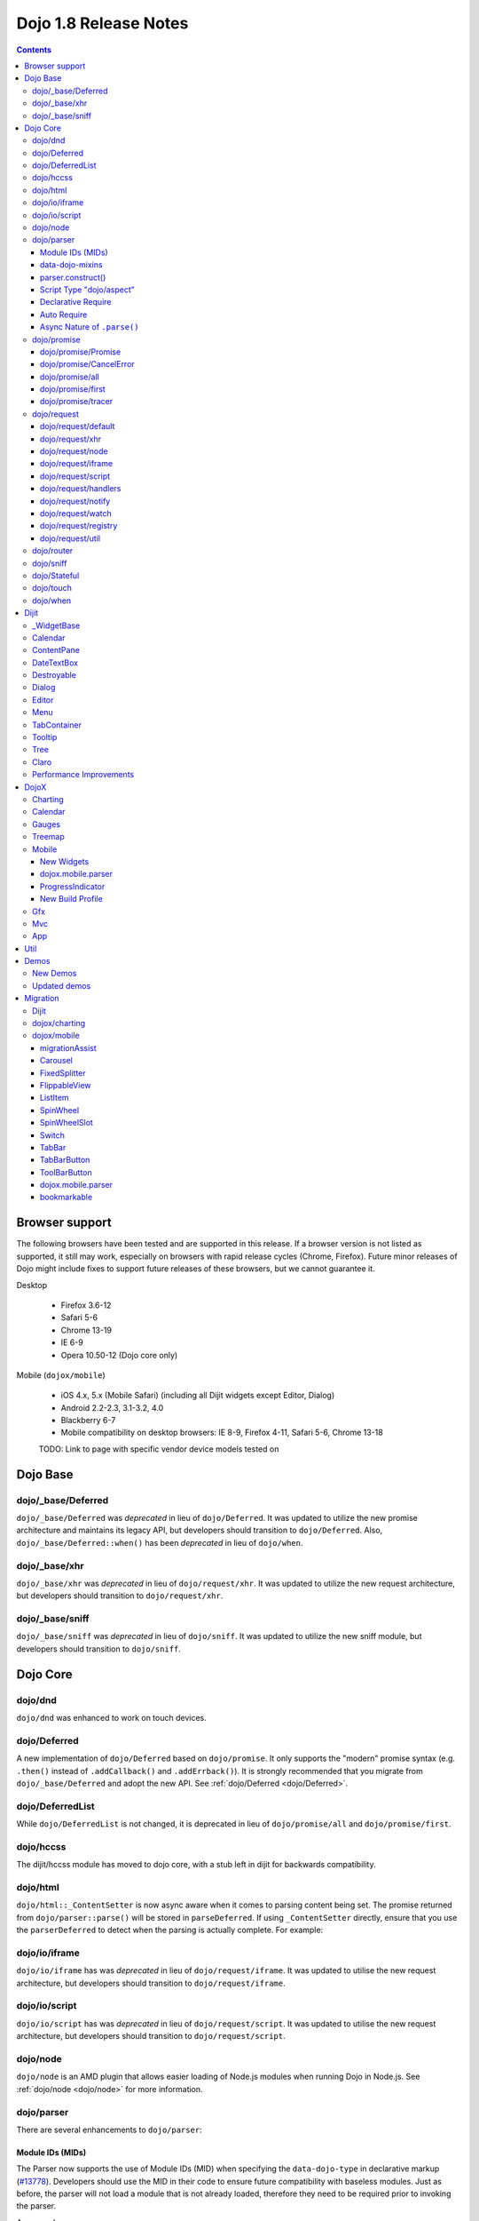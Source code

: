 .. _releasenotes/1.8:

======================
Dojo 1.8 Release Notes
======================

.. contents ::
   :depth: 3


Browser support
===============

The following browsers have been tested and are supported in this release. If a browser version is not listed as 
supported, it still may work, especially on browsers with rapid release cycles (Chrome, Firefox). Future minor releases 
of Dojo might include fixes to support future releases of these browsers, but we cannot guarantee it.

Desktop

  * Firefox 3.6-12
  * Safari 5-6
  * Chrome 13-19
  * IE 6-9
  * Opera 10.50-12 (Dojo core only)

Mobile (``dojox/mobile``)

  * iOS 4.x, 5.x (Mobile Safari) (including all Dijit widgets except Editor, Dialog)
  * Android 2.2-2.3, 3.1-3.2, 4.0
  * Blackberry 6-7
  * Mobile compatibility on desktop browsers: IE 8-9, Firefox 4-11, Safari 5-6, Chrome 13-18

  TODO: Link to page with specific vendor device models tested on

Dojo Base
=========

dojo/_base/Deferred
-------------------

``dojo/_base/Deferred`` was *deprecated* in lieu of ``dojo/Deferred``. It was updated to utilize the new promise
architecture and maintains its legacy API, but developers should transition to ``dojo/Deferred``. Also,
``dojo/_base/Deferred::when()`` has been *deprecated* in lieu of ``dojo/when``.

dojo/_base/xhr
--------------

``dojo/_base/xhr`` was *deprecated* in lieu of ``dojo/request/xhr``. It was updated to utilize the new request
architecture, but developers should transition to ``dojo/request/xhr``.

dojo/_base/sniff
----------------

``dojo/_base/sniff`` was *deprecated* in lieu of ``dojo/sniff``. It was updated to utilize the new sniff
module, but developers should transition to ``dojo/sniff``.

Dojo Core
=========

dojo/dnd
--------

``dojo/dnd`` was enhanced to work on touch devices.

dojo/Deferred
-------------

A new implementation of ``dojo/Deferred`` based on ``dojo/promise``. It only supports the "modern" promise syntax (e.g.
``.then()`` instead of ``.addCallback()`` and ``.addErrback()``). It is strongly recommended that you migrate from
``dojo/_base/Deferred`` and adopt the new API. See :ref:`dojo/Deferred <dojo/Deferred>`.

dojo/DeferredList
-----------------

While ``dojo/DeferredList`` is not changed, it is deprecated in lieu of ``dojo/promise/all`` and ``dojo/promise/first``.

dojo/hccss
----------

The dijit/hccss module has moved to dojo core, with a stub left in dijit for backwards compatibility.

dojo/html
---------

``dojo/html::_ContentSetter`` is now async aware when it comes to parsing content being set.  The promise returned from ``dojo/parser::parse()`` will be stored in ``parseDeferred``.  If using ``_ContentSetter`` directly, ensure that you use the ``parserDeferred`` to detect when the parsing is actually complete.  For example:

.. js ::

  require(["dojo/html", "dojo/when"], function(html, when){
    var setter = new html._ContentSetter({
      node: someNode,
      parseContent: true
    });
    setter.set(someContent);
    when(setter.parseDeferred, function(){
      // Do something
    });
  });

dojo/io/iframe
--------------

``dojo/io/iframe`` has was *deprecated* in lieu of ``dojo/request/iframe``. It was updated to utilise the new request
architecture, but developers should transition to ``dojo/request/iframe``.

dojo/io/script
--------------

``dojo/io/script`` has was *deprecated* in lieu of ``dojo/request/script``. It was updated to utilise the new request
architecture, but developers should transition to ``dojo/request/script``.

dojo/node
---------

``dojo/node`` is an AMD plugin that allows easier loading of Node.js modules when running Dojo in Node.js.  See :ref:`dojo/node <dojo/node>` for more information.

dojo/parser
-----------

There are several enhancements to ``dojo/parser``:

Module IDs (MIDs)
~~~~~~~~~~~~~~~~~

The Parser now supports the use of Module IDs (MID) when specifying the ``data-dojo-type`` in declarative markup
(`#13778 <http://bugs.dojotoolkit.org/ticket/13778>`_). Developers should use the MID in their code to ensure future
compatibility with baseless modules. Just as before, the parser will not load a module that is not already loaded,
therefore they need to be required prior to invoking the parser.

An example:

.. js ::

    require(["dojo/parser","dijit/form/Button","dijit/layout/ContentPane"],
      function(parser) {
        parser.parse();
      }
    );

.. html ::

    <div data-dojo-type="dijit/layout/ContentPane">
      <button data-dojo-type="dijit/form/Button">Click Me!</button>
    </div>

data-dojo-mixins
~~~~~~~~~~~~~~~~

The parser now also supports a new ``data-dojo-mixins`` attribute that allows to dynamically mixin one or several
classes into the main ``data-dojo-type`` class as follows:

.. js ::

    require(["dojo/parser", "dojox/treemap/TreeMap", "dojox/treemap/Keyboard", "dojox/treemap/DrillDownUp"],
      function(parser) {
        parser.parse();
      }
    );

.. html ::

    <div data-dojo-type="dojox/treemap/TreeMap" data-dojo-mixins="dojox/treemap/Keyboard, dojox/treemap/DrillDownUp"></div>

parser.construct()
~~~~~~~~~~~~~~~~~~

There's also a new method construct() that's useful for when you have a widget constructor and want to apply it to
a node that may or may not have data-dojo-type specified:

.. js ::

      require(["dojo/parser", "dojo/query", "dijit/form/Slider",], function(parser, query, Slider){
          query("input[type=slider]").forEach(function(node){
               parser.construct(Slider, node);
          }
      }

Script Type "dojo/aspect"
~~~~~~~~~~~~~~~~~~~~~~~~~

The parser now fully supports the declarative script tags with a ``type="dojo/aspect"`` (`#15117 <http://bugs.dojotoolkit.org/ticket/15117>`_). This allows you to define scripts that run in line with the aspect
concepts behind aspect programming used in the :ref:`dojo/aspect <dojo/aspect>` module.

Each of the following is possible:

.. html ::

  <div data-dojo-type="package/module" data-dojo-props="foo:'bar'">
  
    <!-- A script with "before" advice -->
    <script type="dojo/aspect" data-dojo-advice="before" data-dojo-method="method1" data-dojo-args="i">
      console.log("I ran before!");
      i++; // Modify an argument
      return [i]; // Return the modified argument to be used by the original method
    </script>
    
    <!-- A script with "around" advice -->
    <script type="dojo/aspect" data-dojo-advice="around" data-dojo-method="method2" data-dojo-args="origFn">
      return function(){ // you have to be a factory and return a function
        console.log("I ran before!");
        origFn.call(this); // With around advice, you have to call the original method
        console.log("I ran after!");
      });
    </script>
    
    <!-- A script with "after" advice -->
    <script type="dojo/aspect" data-dojo-advice="after" data-dojo-method="method3">
      console.log("I ran after!");
    </script>
    
  </div>

*Note* with the addition of this coupled with the support of script tags of ``type="dojo/on"``, it does mean that script
tags of ``type="dojo/connect"`` are fully deprecated and will likely be dropped in 2.0. In fact, internally the parser
uses ``dojo/aspect`` to accomplish a connect anyways.

Declarative Require
~~~~~~~~~~~~~~~~~~~

The parser now supports the ability to require modules declaratively (`#15118 <http://bugs.dojotoolkit.org/ticket/15118>`_). This is accomplished using the ``<script type="dojo/require">`` tag.
Before the document is scanned and parsed, the parser will look for any ``<script>`` tags of type ``dojo/require`` and
the parser will attempt to load any modules identified in the hash that is contained within the text of the tag and put
it in the global scope. For example:

.. html ::

  <script type="dojo/require">
    on: "dojo/on",
    "app.registry": "dijit/registry",
    Button: "dijit/layout/button"
  </script>

See :ref:`Parser Declarative Require <dojo/parser#declarative-require>` for more information.

Auto Require
~~~~~~~~~~~~

The parser now supports the ability to automatically require in modules when encountered declaratively (`#14591 <http://bugs.dojotoolkit.org/ticket/14591>`_). As the document is being scanned and parsed, but before the widgets are
instantiated, the parser will automatically attempt to require in modules that it hasn't been able to resolve a
constructor for and the ``data-dojo-type`` looks like a MID (e.g. ``package/module``).

Developers should really be cautious when using this features, because you are not making your dependencies clear, you
may have a harder time isolating where your issue is, because the parser is automatically loading modules that you may
not be consciously aware of.

.. code-example ::

  Here is an example of the feature in action.  Notice how no modules are required.

  .. html ::

    <input type="text" name="field1" data-dojo-type="dijit/form/TextBox" value="Hello World" />
    <button type="button" data-dojo-type="dijit/form/Button">Button</button>

See :ref:`Parser Auto Require <dojo/parser#auto-require>` for more information.

Async Nature of ``.parse()``
~~~~~~~~~~~~~~~~~~~~~~~~~~~~

Because of the nature of AMD and ``require()``, when you use either the declarative require feature or the auto require
feature, ``.parse()`` will operate in an asynchronous mode. In order to maintain backwards compatibility though, the
results of ``.parser()`` continue to be an Array, but will also have a promise mixed in which is fulfilled with the
results of the ``.parse()``. For new development, the safest way to interact with ``.parse()`` is to treat the return as
a promise. For example:

.. js ::

  require(["dojo/parser"], function(parser){
    parser.parse().then(function(instances){
      // instances contains the instantiated objects
    });
  });

dojo/promise
------------

The new ``dojo/promise`` package introduces a new architecture for asynchronous promises (callbacks), which are the
foundation for :ref:`dojo/Deferred <dojo/Deferred>`.

dojo/promise/Promise
~~~~~~~~~~~~~~~~~~~~

Promise base class. All promises will be instances of this class. See 
:ref:`dojo/promise/Promise <dojo/promise/Promise>`.

dojo/promise/CancelError
~~~~~~~~~~~~~~~~~~~~~~~~

Default error if a promise is canceled without a reason. See :ref:`dojo/promise/CancelError <dojo/promise/CancelError>`.

dojo/promise/all
~~~~~~~~~~~~~~~~

Takes multiple promises and returns a new promise that is fulfilled when all promises have been fulfilled. This
essentially replaces ``dojo/DeferredList``. See :ref:`dojo/promise/all <dojo/promise/all>`.

dojo/promise/first
~~~~~~~~~~~~~~~~~~

Takes multiple promises and returns a new promise that is fulfilled when the first of these promises is fulfilled. See
:ref:`dojo/promise/first <dojo/promise/first>`.

dojo/promise/tracer
~~~~~~~~~~~~~~~~~~~

A mixin that allows tracing of promise fulfilment. Calling ``.trace()`` or ``.traceError()`` on a promise enables
tracing. Will emit ``resolved``, ``rejected`` or ``progress`` events. See :ref:`dojo/promise/tracer
<dojo/promise/tracer>`.

dojo/request
------------

The ``dojo/request`` package introduces a new architecture for making asynchronous requests from code. The module
abstracts the user, for the most part, from the actual provider that makes the request. This means the doesn't have to
normally deal with the specifics of how the request is actually made. It builds upon the ``dojo/promise`` package.

Requiring the ``dojo/request`` as a module will return the default provider, based on platform. Browser based platforms
use ``dojo/request/xhr`` and node based platforms use ``dojo/request/node``.

See :ref:`dojo/request <dojo/request>` for more information.

dojo/request/default
~~~~~~~~~~~~~~~~~~~~

Returns the default provider.  See :ref:`dojo/request/default <dojo/request/default>` for more information.

dojo/request/xhr
~~~~~~~~~~~~~~~~

The XHR provider. This is the default provider for browser based platforms. This deprecates ``dojo/_base/xhr``. See
:ref:`dojo/request/xhr <dojo/request/xhr>` for more information.

dojo/request/node
~~~~~~~~~~~~~~~~~

The node provider.  This is the default provider for node based platforms.  See 
:ref:`dojo/request/node <dojo/request/node>` for more information.

dojo/request/iframe
~~~~~~~~~~~~~~~~~~~

The iframe provider.  This deprecates :ref:`dojo/io/iframe <dojo/io/iframe>`.  See 
:ref:`dojo/request/iframe <dojo/request/iframe>` for more information.

dojo/request/script
~~~~~~~~~~~~~~~~~~~

The script provider. This deprecates :ref:`dojo/io/script <dojo/io/script>`. See :ref:`dojo/request/script
<dojo/request/script>` for more information.

dojo/request/handlers
~~~~~~~~~~~~~~~~~~~~~

This module defines the handles for the responses to requests as well as provides a mechanism for registering additional
handlers. The modules automatically registers ``javascript``, ``json`` and ``xml``. See :ref:`dojo/request/handlers` for
more information.

dojo/request/notify
~~~~~~~~~~~~~~~~~~~

Creates and manages the ``dojo/request/*`` topics. See :ref:`dojo/request/notify <dojo/request/notify>` for more
information.

dojo/request/watch
~~~~~~~~~~~~~~~~~~

An internal module for the used for watching and managing inflight IO requests.

dojo/request/registry
~~~~~~~~~~~~~~~~~~~~~

Used mapping URIs to particular providers. Useful when certain URIs require one type of provider, but others require a
different one (like cross domain scenarios), but allow the user to develop a single path in the code. See
:ref:`dojo/request/registry <dojo/request/registry>` for more information.

dojo/request/util
~~~~~~~~~~~~~~~~~

A set of utilities used by the ``dojo/request`` package.

dojo/router
-----------

A new component for routing to different client-side “pages”.  See :ref:`dojo/router <dojo/router>` for more 
information.

dojo/sniff
----------

The ``dojo/_base/sniff`` module was superseded by ``dojo/sniff``. ``dojo/sniff`` functions the same way as the old 
module, except doesn't set globals like ``dojo.isIE``. Instead, use ``has("ie")`` etc.

dojo/Stateful
-------------

``dojo/Stateful`` now supports custom accessors for Object properties (`#15187 <http://bugs.dojotoolkit.org/ticket/15187>`_). This is similar to the functionality in ``dijit/_WidgetBase``. Setting a
custom accessor in the format of ``_xxxSetter`` or ``_xxxGetter`` will automagically be called when ``set()`` or
``get()`` or invoked. For example:

.. js ::

  require(["dojo/Stateful", "dojo/_base/declare"], function(Stateful, declare){
    var aClass = declare(null, {
      foo: null,
      _fooGetter: function(){
        return this.foo;
      },
      _fooSetter: function(value){
        this.foo = value;
      }
    });
    
    var aInstance = new aClass();
    
    aInstance.set("foo", "bar");
    aInstance.get("foo");
  });

In addition, custom setters that will not be setting an attribute immediately (for example doing an XHR request to
transform a value) can return a promise and the attribute watches, if any, will not be called until the promise is
fulfilled.

There is a helper function directly setting the value of an attribute/property named ``_changeAttrValue`` that is
intended for use when you have co-dependent values where calling ``set()`` is not appropriate, like when a ``value`` is
set on a widget the ``checked`` state needs to change as well.

See :ref:`dojo/Stateful <dojo/Stateful>` for further information.

dojo/touch
----------

``dojo/touch`` was enhanced to support touch.over, touch.out, touch.enter and touch.leave synthetic events similar to
``mouseover``, ``mouseout``, ``mouseenter``, and ``mouseleave``.

In addition, touch.move on mobile was changed to work like ``mousemove`` on desktop, so that when connecting to a
DOMNode:

.. js ::

    on(node, touch.move, func)

It fires whenever and only when the finger is dragged over the specified node, regardless of where the drag started.
Behavior when connecting to a document is unchanged.

dojo/when
---------

Transparently applies callbacks to values and/or promises.  See :ref:`dojo/when <dojo/when>`.

Dijit
=====

_WidgetBase
-----------

- widget events, including attribute changes, are emitted as events on the DOM tree

.. js ::

    on(dom.byId("buttonContainer"), "click", function(evt){
        var widget = registry.getEnclosingWidget(evt.target);
        if(widget){
            console.log("click on widget " + widget.id);
        }
    });


See :ref:`Widget events published to the DOM <quickstart/events#widget-events-published-to-the-dom>` for details.


- attribute setters specified with string values can now point to sub-widgets as well as DOMNodes, ex:

.. js ::

    dojo.declare("MyWidget",
        [dijit._WidgetBase, dijit._TemplatedMixin, dijit._WidgetsInTemplateMixin], {

        templateString:
            "<div>" +
                "<button data-dojo-type='dijit/form/Button'
                    data-dojo-attach-point='buttonWidget'>hi</button>" +
                "<input data-dojo-attach-point='focusNode'>" +
            "</div>"

        // Mapping this.label to this.buttonWidget.label
        label: "",
        _setLabelAttr: "buttonWidget",

        // Mapping this.value to this.focusNode DOMNode
        value: "",
        _setValueAttr: "focusNode",
    });

Calendar
--------

- Can now accept a String for the value parameter (either as an argument to the constructor, or to set("value", ...).

.. js ::

    new dijit.Calendar({value: "2011-12-25"});

ContentPane
-----------

- ContentPane now supports ``addChild()`` and ``removeChild()``. However, the behavior of ``addChild(widget, index)`` is
  undefined if the ContentPane already contains random HTML. It's intended to be used when the pane contains just a list
  of widgets, like Toolbar or BorderContainer.

- ``ContentPane.addChild(child)`` will not call ``resize()`` on the new child widgets, so it should be used carefully on
  ContentPanes inside of a layout widget hierarchy. Note that ``resize()`` only works on visible widgets, not hidden
  widgets such as unselected tabs of a TabContainer.

- ContentPane is now async aware when setting its content via the ContentSetter.

DateTextBox
-----------

- DateTextBox's drop down Calendar no longer automatically opens upon clicking the input area, unless the
  hasDownArrow=false option is set (in which case that's the only way to open the drop down Calendar).
  (`#14142 <http://bugs.dojotoolkit.org/ticket/14142>`_)

Destroyable
-----------
dijit/Destroyable is new utility mixin to track handles of an instance, and then destroy them when the instance is destroyed.
The application must call destroy() on the instance in order to release the handles.

This functionality was extracted from _WigetBase and most users will access it through _WidgetBase (or a subclass
of _WidgetBase).

Example usage:

.. js ::

    var DestroyableSubClass = declare(Destroyable, {
        constructor: function(aStatefulObject){
            var self = this;
            this.domNode = domConstruct.create("button");
            this.own(
                // setup an event handler (automatically remove() when I'm destroyed)
                on(this.domNode, "click", function(){ ... }),

                // watch external object (automatically unwatch() when I'm destroyed)
                aStatefulObject.watch("x", function(name, oVal, nVal){ ... }),

                // create a supporting (internal) widget, to be destroyed when I'm destroyed
                new MySupportingWidget(...)
            );
        }
    });

Dialog
------

- Sizing improved for when Dialog is too big to fit in viewport. Also, sizing automatically adjusts if users resizes the
  browser window. (`#14147 <http://bugs.dojotoolkit.org/ticket/14147>`_)

Editor
------

- Performance fixes for editors with lots of text (`#14231 <http://bugs.dojotoolkit.org/ticket/14231>`_)

Menu
----

The Menu widget has two new (optional) attributes:

- selector:

  CSS selector that specifies that the Menu should be attached, via event delegation,
  to matching subnodes of targetNodeIds, rather than the targetNodeIds nodes themselves.

- currentTarget:

  (readonly) which node the menu is being displayed for

Together, they allow a single Menu to attach to multiple nodes through delegation, and for the Menu's action to be
adjusted depending on the node. For example:

.. js ::

  require(["dijit/registry", "dijit/Menu", "dijit/MenuItem", "dojo/query!css2"], function(registry, Menu, MenuItem){
      var menu = new Menu({
          targetNodeIds: ["myTable"],
          selector: "td.foo"
      });
      menu.addChild(new MenuItem({
          label: "click me"
          onClick: function(evt){
              var node = this.getParent().currentTarget;
              console.log("menu clicked for node ", node);
          }
      }));
  });

This will track right-click events on each cell of a table with class="foo".

Further, the targetNode's contents can be changed freely after the Menu is created. Nodes matching the selector can be
created or removed, and no calls to ``bindDomNode()`` or ``unBindDomNode()`` are necessary.

Note that, like :ref:`dojo/on::selector() <dojo/on#selector-function>`, you need to require() an appropriate level of
dojo/query to handle your selector.

TabContainer
------------
You can now disable tabs by setting the disabled property of the pane:

.. js ::

    pane.set("disabled", true);

Tooltip
-------

The Tooltip widget has two new (optional) parameters:

  - selector:
    CSS selector that specifies that the Tooltip should be attached, via event delegation,
    to matching subnodes of the connectId node, rather than the connectId itself.
  
  - getContent():
    lets the app customize the tooltip text that's displayed based on the node that triggered
    the tooltip.

These parameters allow a single Tooltip widget to display unique tooltips for (for example) each row in a table:

.. js ::

  new Tooltip({
    connectId: myTable,
    selector: "tr",
    getContent: function(matchedNode){ return ...; /* String */}
  });

Further, the table contents can be changed freely after the Tooltip is created. Rows can be created, removed, or
modified, and no calls to the Tooltip widget are necessary.

Another example: specifying selector=".dijitTreeRow" will track mouseenter and mouseleave events on each row of a Tree,
rather than merely monitoring mouseenter/mouseleave on the Tree itself.

Note that, like :ref:`dojo/on::selector() <dojo/on#selector-function>`, you need to require() an appropriate level of
dojo/query to handle your selector.

Tree
----

- New :ref:`dijit/tree/ObjectStoreModel <dijit/tree/ObjectStoreModel>` class for connecting 
  :ref:`dijit/Tree <dijit/Tree>` to stores with the new :ref:`dojo.store <dojo/store>` API. 
  (`#13781 <http://bugs.dojotoolkit.org/ticket/13781>`_)

- persist=true flag also saves (and restores) selected Tree nodes (`#14058 <http://bugs.dojotoolkit.org/ticket/14058>`_)

- New expandAll()/collapseAll() methods for expanding/collapsing all the nodes in a Tree dynamically
  (`#14287 <http://bugs.dojotoolkit.org/ticket/14287>`_)

- Tree DnD now works on touch devices.

Claro
-----

All browsers except IE now implement shading in the claro theme via CSS gradients, rather than by using images. This
reduces the number of files downloaded, speeding up page load.

Also, the remaining gradient images files (for IE) no longer contain any blue. Thus, customizing claro to a different
does not require modifying those files. You are still required however to update icon files that contain the theme's
primary color, such as:

- checkboxes and radio buttons

- the slider handles

- calendar arrows

- Dialog and TabContainer close icons

- etc.

Performance Improvements
------------------------
There have been many performance improvements to dijit:

- CSS gradients used in claro (see above)

- _CssStateMixin now creates listeners at the document level, rather than separate listeners for each widget. This
  speeds up page instantiation time, especially on a page with many small widgets like TextBoxes, Buttons, Trees
  (because of the many rows of the Tree), and Menus.

- Similar event delegation changes were made for Menu and Tree, putting the listeners on the Menu or Tree rather than
  each individual MenuItem/TreeNode

- Performance improvement for TabContainers with closable tabs, because only one close Menu is created per TabContainer,
  rather than one Menu per tab. Event handling was also moved to TabContainer level rather than at each individual tab.

DojoX
=====

Charting
--------

- A new dropLabels mode was introduced on axis. It is true by default and allows to drop superfluous labels on the axis. Note that in some cases this might slow down a bit the initial computation of the chart. You can avoid that by:

   * setting dropLabels to false (but then you don't get the automatic drop labels)
   * setting minorLabels to false if you know minorLabels won't show up anyway

- Bars, Columns and their stacked versions as well as Pie plots now support drop shadow property.

- dojox.charting.widget classes now inherits from _WidgetBase instead of _Widget.

- Base class for themes is now SimpleTheme instead of Theme. Themes that require gradients still need to use Theme which now inherits from SimpleTheme.

- Provide a styleFunc on the various plots to allow to dynamically style the plot items.

- Improve the management of missing data point in line-based plot by providing a interpolate option.

Calendar
--------

A new Calendar component is introduced in dojox.calendar package. It displays events from a data store along time using
widespread representation and allows to interactively edit the position in time and duration of these events.

Gauges
------

A new gauges package is introduced in dojox.dgauges package. It provides a fully extensible gauges framework allowing
you to create your own gauges as well as predefined, ready to use gauge widgets. Both circular and rectangular
gauges (horizontal and vertical) are supported.

Treemap
-------

A new Treemap component is introduced in dojox.treemap package. It displays data as a set of colored, potentially nested, rectangular cells. Treemaps can be used to explore large data sets by using convenient drill-down capabilities. They reveal data patterns and trends easily. 

Mobile
------

New Widgets
~~~~~~~~~~~

The following Dojo Mobile widgets are new in Dojo 1.8. Click each widget name for details.

* :ref:`TreeView <dojox/mobile/TreeView>`
* :ref:`RoundRectStoreList <dojox/mobile/RoundRectStoreList>`
* :ref:`EdgeToEdgeStoreList <dojox/mobile/EdgeToEdgeStoreList>`
* :ref:`Container <dojox/mobile/Container>`
* :ref:`Pane <dojox/mobile/Pane>`
* :ref:`ScrollablePane <dojox/mobile/ScrollablePane>`
* :ref:`SearchBox <dojox/mobile/SearchBox>`
* :ref:`Accordion <dojox/mobile/Accordion>`
* :ref:`GridLayout <dojox/mobile/GridLayout>`
* :ref:`IconMenu <dojox/mobile/IconMenu>`
* :ref:`IconMenuItem <dojox/mobile/IconMenuItem>`
* :ref:`ScreenSizeAware <dojox/mobile/ScreenSizeAware>`
* :ref:`SimpleDialog <dojox/mobile/SimpleDialog>`
* :ref:`ProgressBar <dojox/mobile/ProgressBar>`
* :ref:`Rating <dojox/mobile/Rating>`
* :ref:`CarouselItem <dojox/mobile/CarouselItem>`
* :ref:`DataCarousel <dojox/mobile/DataCarousel>`
* :ref:`StoreCarousel <dojox/mobile/StoreCarousel>`
* :ref:`ValuePicker <dojox/mobile/ValuePicker>`
* :ref:`ValuePickerSlot <dojox/mobile/ValuePickerSlot>`
* :ref:`ValuePickerDatePicker <dojox/mobile/ValuePickerDatePicker>`
* :ref:`ValuePickerTimePicker <dojox/mobile/ValuePickerTimePicker>`
* :ref:`DatePicker <dojox/mobile/DatePicker>`
* :ref:`TimePicker <dojox/mobile/TimePicker>`
* :ref:`Audio <dojox/mobile/Audio>`
* :ref:`Video <dojox/mobile/Video>`
* :ref:`Badge <dojox/mobile/Badge>`
* :ref:`Icon <dojox/mobile/Icon>`

dojox.mobile.parser
~~~~~~~~~~~~~~~~~~~

- stopParser

To support dojox.mvc, the stopParser feature was added to dojox.mobile.parser. If a widget has the stopParser flag, the parser stops parsing its child widgets. dojo.parser has this capability, but dojox.mobile.parser didn't until 1.8 to keep the code size small.
 
- New data-dojo-type syntax

dojox.mobile.parser accepts the new data-dojo-type syntax like data-dojo-type="dijit/form/Button".

- Function type property

dojox.mobile.parser handles function-type properties correctly. In the following example, the onClick() method of the ListItem widget is overridden by the myClick function.

.. html ::

  <li data-dojo-type="dojox.mobile.ListItem"
      data-dojo-props='moveTo:"bar", onClick:myClick'>
      Slide
  </li>

ProgressIndicator
~~~~~~~~~~~~~~~~~

ProgressIndicator was a singleton non-widget module. In 1.8, it is an ordinary widget which inherits from _WidgetBase. A new enhanced ProgressIndicator has the ability to customize size, color, and display position. See :ref:`ProgressIndicator <dojox/mobile/ProgressIndicator>` for details.

New Build Profile
~~~~~~~~~~~~~~~~~

A webkit-mobile build profile was added to eliminate IE etc. code paths from a build intended only to run on
webkit-mobile devices.

To create this special build:

.. code-block :: bash

  $ cd util/buildscripts/
  $ ./build.sh releaseDir=... action=release optimize=closure profile=webkitMobile



Gfx
---

- The Gfx API now supports clipping at shape level via the new Shape.setClip(clipGeometry) method. The possible clipping geometry types are rectangle, ellipse, polyline and path (vml only supports rectangle clipping, while the gfx silverlight renderer does not support path clipping.

- A new Shape.destroy() method has been added to properly dispose a shape when it is not used anymore. The Group.clear() method has been updated to take an optional boolean parameter that indicates whether the group children should be disposed while clearing the group.

- The Group.getBoundingBox() method now returns the children bounding rectangle.

- New modules specific to the svg and canvas renderers have been added, respectively dojox/gfx/svgext and dojox/gfx/canvasext. The purpose of these modules is to give the user access to the specific capabilities of the renderer.
   * canvasext defines new methods enabling access to the Canvas pixel manipulation API, via the new Surface.getContext(), Surface.getImageData() and the Surface.render() public method. 
   * svgext defines a new Shape.addRenderingOption(option, value) that adds the specified SVG rendering option on this shape, as specified by the SVG specification (http://www.w3.org/TR/SVG/painting.html#RenderingProperties)

Mvc
---

- The Mvc API now supports binding to attributes in addition to value, along with support to transform data and support one way binding to or from a model in addition to the support for two way binding.

- :ref:`dojox/mvc/StatefulModel <dojox/mvc/StatefulModel>` has been deprecated in favor of different controller options which give the developer more fexibility.

- See :ref:`dojox/mvc <dojox/mvc>` for more information.

App
---


Util
====

The documentation scripts at ``docscripts`` have been deprecated and replaced with a new documentation parser that works properly with AMD modules.

Demos
=====

New Demos
---------

- tracTreemap: a treemap demo visualizing trac ticket status
- calendar: a calendar component demo
- todoApp: a "todo" application leveraging dojox/mobile, dojox/app & dojox/mvc packages


Updated demos
-------------

- mobileGallery: the mobile gallery now highlights the latest dojox/mobile features
- gauges & mobileGauges: the gauges demos now use the new dojox/dgauges package
- mobileStockPortfolio: updates to contains live chart & other enhancements

Migration
=========

Dijit
-----
- Constructor parameters: Execution of custom setters during widget construction has slightly changed.
  This may affect custom widgets that adjust widget parameters in postMixInProperties().

  As before, during initialization, _setXyzAttr(val) is called for each attribute xyz passed to the constructor
  where the attribute has a corresponding _setXyzAttr() function or string.
  The change is that the value passed is the value specified to the constructor, rather than this.xyz.
  In other words, given a widget like

  .. js ::

    declare("MyWidget", {
         this.xyz: "",
         postMixInProperties: function(){
             this.xyz = "dog";
         },
         _setXyzAttr(val){
            ...
         }
    }

  and then calling the constructor with a custom value:

  .. js ::

    new MyWidget({xyz: "cat"})

  Then _setXyzAttr("cat") will be called, rather than _setXyzAttr("dog") like before.

- Connecting to Menu._openMyself(): If you have menus on Trees etc. where you have connected to the private
  method Menu._openMyself(), you should switch to the pattern shown above in the Menu section.

- Due to the event delegation performance improvements, if you have custom templates for TreeNode, MenuItem, or TabButton,
  you should edit the templates to remove the data-dojo-attach-event="..." attributes.


dojox/charting
--------------
dojox/charting/Theme use to be automatically required by dojox/charting/Chart. This is not the case anymore, if you use it, you need to explicitly require it in your application.

dojox/mobile
------------
migrationAssist
~~~~~~~~~~~~~~~

The dojox/mobile/migrationAssist module helps you migrate your dojox.mobile applications from 1.6/1.7 to 1.8. To enable migrationAssist, all you need to do is require this module as shown in the examples below.
 
sync mode example:

.. html ::

    <script language="JavaScript" type="text/javascript">
        dojo.require("dojox.mobile.migrationAssist");
        dojo.require("dojox.mobile"); // This is a mobile app.
        ....
    </script>

 
async mode example:

.. html ::

    <script language="JavaScript" type="text/javascript">
        require([
            "dojox/mobile/migrationAssist",
            "dojox/mobile", // This is a mobile app.
            ....
        ]);
    </script>

 

If your application uses deprecated or no longer available functions, this module detects them and displays messages in the browser console.

Also, it tries to dynamically fix them as much as possible so that the target application can work somehow. For example, dojox.mobile.View is no longer a container-type widget, and thus you cannot use addChild to add a child widget to View. This module dynamically inserts the addChild method into View in case the application is using it.

Note, however, that the purpose of migrationAssist is not to run the older applications as they are, but to assist migration.

The remainder of this section gives a complete list of changes in dojox.mobile that may require to modify your application, so you can also migrate your application without using the migrationAssist module.

Carousel
~~~~~~~~
- The Carousel widget has been refactored and the new API has no backward compatibility, since it was experimental in 1.7. The new Carousel base class does not support data stores any more. There are two subclasses that support data stores. Use :ref:`DataCarousel <dojox/mobile/DataCarousel>` if you want to use carousel with dojo.data. Use :ref:`StoreCarousel <dojox/mobile/StoreCarousel>` if you want to use carousel with dojo.store.

FixedSplitter
~~~~~~~~~~~~~
- FixedSplitter.css is no longer in the themes/common folder. It is in the device theme folder. (e.g. themes/iphone/FixedSplitter.css)

FlippableView
~~~~~~~~~~~~~
- FlippableView was deprecated in 1.7, and removed in 1.8. Use SwapView instead.

ListItem
~~~~~~~~
- The sync property is no longer supported. It always behaves asynchronously.
- The btnClass property is no longer supported. Use rightIcon instead.
- The btnClass2 property is no longer supported. Use rightIcon2 instead.

SpinWheel
~~~~~~~~~
- SpinWheel.css is no longer in the themes/common folder. It is in the device theme folder. (e.g. themes/iphone/SpinWheel.css)
- getValue() is no longer supported. Use get("values") instead.
- setValue() is no longer supported. Use set("values", newValue) instead.

SpinWheelSlot
~~~~~~~~~~~~~
- getValue() is no longer supported. Use get("value") instead.
- getKey() is no longer supported. Use get("key") instead.
- setValue() is no longer supported. Use set("value", newValue) instead.

Switch
~~~~~~
- When you place it in a ListItem, class="mblItemSwitch" is no longer necessary.

TabBar
~~~~~~
In 1.7 or older, barType="segmentedControl" produced different UIs
according to the current theme. In the iphone theme, it was a
segmented control, but in other themes, it was tabs with or without
icons. In 1.8, however, barType="segmentedControl" always produces a
segmented control UI regardless of the current theme.

If you still need the old behavior,

.. html ::

      barType:{"iphone_theme":"segmentedControl","*":"tallTab"}

should produce a segmented control for the iphone theme, and a tall
tab bar for the other themes. You need to use deviceTheme.js to
specify barType that way.  Also, if you want to hide the tab icons of the
segmented control in the iphone theme, you could apply a css like this:

.. html ::

  <style>
  .iphone_theme .mblTabBarSegmentedControl .mblTabBarButtonIconArea {
      display: none;
  }
  </style>

See test_ScrollableView-demo.html for an example usage.

TabBarButton
~~~~~~~~~~~~
- Specifying a DOM Button with the class attribute like class="mblDomButtonWhitePlus" is no longer supported. Use icon="mblDomButtonWhitePlus" instead.
- select() and deselect() are no longer supported. Use set("selected", boolean) instead.

ToolBarButton
~~~~~~~~~~~~~
- Specifying the button color style with the class attribute like class="mblColorBlue" is no longer supported. Use defaultColor="mblColorBlue" instead.
- Specifying a DOM Button with the class attribute like class="mblDomButtonWhitePlus" is no longer supported. Use icon="mblDomButtonWhitePlus" instead.
- select() and deselect() are no longer supported. Use set("selected", boolean) instead.

dojox.mobile.parser
~~~~~~~~~~~~~~~~~~~
- dojox.mobile.parser no longer accepts array-type attributes like:

.. html ::

     labels="['A','B','C','D','E']"

Instead, you should specify array-type attributes as follows:

.. html ::

 labels="A,B,C,D,E"

which is the format dojo.parser accepts.

bookmarkable
~~~~~~~~~~~~
- To enable the bookmarkable feature, require dojox.mobile.bookmarkable instead of dojo.hash. See `View Navigation History Management <bookmarkable>`_ for details.

